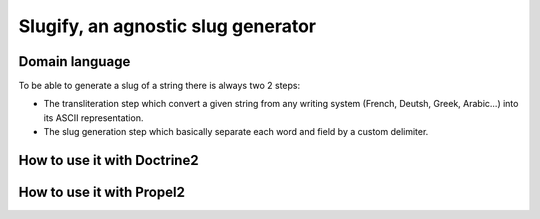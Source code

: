 Slugify, an agnostic slug generator
===================================

Domain language
---------------
To be able to generate a slug of a string there is always two 2 steps:

- The transliteration step which convert a given string from any writing system
  (French, Deutsh, Greek, Arabic...) into its ASCII representation.
- The slug generation step which basically separate each word and field by a custom delimiter.

How to use it with Doctrine2
----------------------------

How to use it with Propel2
--------------------------
